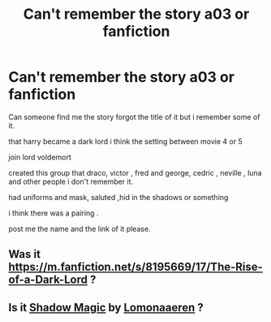 #+TITLE: Can't remember the story a03 or fanfiction

* Can't remember the story a03 or fanfiction
:PROPERTIES:
:Author: Sea_Economics_471
:Score: 2
:DateUnix: 1598114408.0
:DateShort: 2020-Aug-22
:FlairText: What's That Fic?
:END:
Can someone find me the story forgot the title of it but i remember some of it.

that harry became a dark lord i think the setting between movie 4 or 5

join lord voldemort

created this group that draco, victor , fred and george, cedric , neville , luna and other people i don't remember it.

had uniforms and mask, saluted ,hid in the shadows or something

i think there was a pairing .

post me the name and the link of it please.


** Was it [[https://m.fanfiction.net/s/8195669/17/The-Rise-of-a-Dark-Lord]] ?
:PROPERTIES:
:Author: katejkatz
:Score: 1
:DateUnix: 1598118542.0
:DateShort: 2020-Aug-22
:END:


** Is it [[https://archiveofourown.org/works/15432591][Shadow Magic]] by [[https://archiveofourown.org/users/Lomonaaeren/pseuds/Lomonaaeren][Lomonaaeren]] ?
:PROPERTIES:
:Author: varrsar
:Score: 1
:DateUnix: 1598149801.0
:DateShort: 2020-Aug-23
:END:
